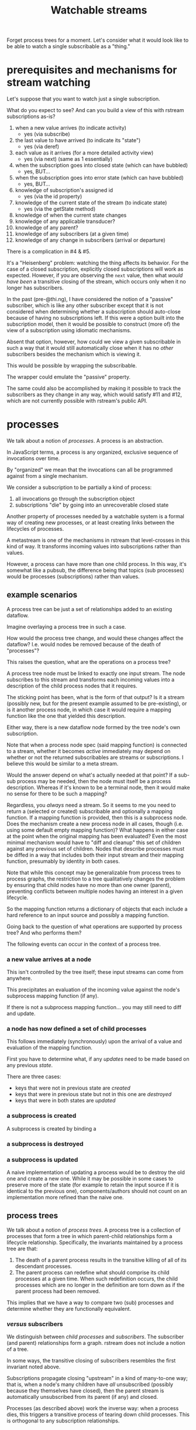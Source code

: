 #+TITLE:Watchable streams

Forget process trees for a moment.  Let's consider what it would look like to be
able to watch a single subscribable as a "thing."

* prerequisites and mechanisms for stream watching

Let's suppose that you want to watch just a single subscription.

What do you expect to see?  And can you build a view of this with rstream
subscriptions as-is?

1. when a new value arrives (to indicate activity)
   - yes (via subscribe)
2. the last value to have arrived (to indicate its "state")
   - yes (via deref)
3. each value as it arrives (for a more detailed activity view)
   - yes (via next) (same as 1 essentially)
4. when the subscription goes into closed state (which can have bubbled)
   - yes, BUT...
5. when the subscription goes into error state (which can have bubbled)
   - yes, BUT...
6. knowledge of subscription's assigned id
   - yes (via the id property)
7. knowledge of the current state of the stream (to indicate state)
   - yes (via the getState method)
8. knowledge of when the current state changes
9. knowledge of any applicable transducer?
10. knowledge of any parent?
11. knowledge of any subscribers (at a given time)
12. knowledge of any change in subscribers (arrival or departure)

There is a complication in #4 & #5.

It's a "Heisenberg" problem: watching the thing affects its behavior.  For the
case of a closed subscription, explicitly closed subscriptions will work as
expected.  However, if you are observing the =next= value, then what /would have
been/ a transitive closing of the stream, which occurs only when it no longer has
subscribers.

In the past (pre-@thi.ng), I have considered the notion of a "passive"
subscriber, which is like any other subscriber except that it is not considered
when determining whether a subscription should auto-close because of having no
subscriptions left.  If this were a option built into the subscription model,
then it would be possible to construct (more of) the view of a subscription
using idiomatic mechanisms.

Absent that option, however, how could we view a given subscribable in such a
way that it would still automatically close when it has no /other/ subscribers
besides the mechanism which is viewing it.

This would be possible by wrapping the subscribable.

The wrapper could emulate the "passive" property.

The same could also be accomplished by making it possible to track the
subscribers as they change in any way, which would satisfy #11 and #12, which
are not currently possible with rstream's public API.

* processes

We talk about a notion of /processes/.  A process is an abstraction.

In JavaScript terms, a process is any organized, exclusive sequence of
invocations over time.

By "organized" we mean that the invocations can all be programmed against from a
single mechanism.

We consider a subscription to be partially a kind of process:
1. all invocations go through the subscription object
2. subscriptions "die" by going into an unrecoverable closed state

Another property of processes needed by a watchable system is a formal way of
creating new processes, or at least creating links between the lifecycles of
processes.

A metastream is one of the mechanisms in rstream that level-crosses in this kind
of way.  It transforms incoming values into subscriptions rather than values.

However, a process can have more than one child process.  In this way, it's
somewhat like a pubsub, the difference being that topics (sub processes) would
be processes (subscriptions) rather than values.

** example scenarios

A process tree can be just a set of relationships added to an existing dataflow.

Imagine overlaying a process tree in such a case.

How would the process tree change, and would these changes affect the dataflow?
I.e. would nodes be removed because of the death of "processes"?

This raises the question, what are the operations on a process tree?

A process tree node must be linked to exactly one input stream.  The node
subscribes to this stream and transforms each incoming values into a description
of the child process nodes that it requires.

The sticking point has been, what is the form of that output?  Is it a stream
(possibly new, but for the present example assumed to be pre-existing), or is it
another process node, in which case it would require a mapping function like the
one that yielded this description.

Either way, there is a new dataflow node formed by the tree node's own
subscription.

Note that when a process node spec (said mapping function) is connected to a
stream, whether it becomes /active/ immediately may depend on whether or not the
returned subscribables are streams or subscriptions.  I believe this would be
similar to a meta stream.

Would the answer depend on what's actually needed at that point?  If a sub-sub
process may be needed, then the node must itself be a process description.
Whereas if it's known to be a terminal node, then it would make no sense for
there to be such a mapping?

Regardless, you /always/ need a stream.  So it seems to me you need to return a
(selected or created) subscribable and optionally a mapping function.  If a
mapping function is provided, then this is a subprocess node.  Does the
mechanism create a new process node in all cases, though (i.e. using some
default empty mapping function)?  What happens in either case at the point when
the original mapping has been evaluated?  Even the most minimal mechanism would
have to "diff and cleanup" this set of children against any previous set of
children.  Nodes that describe processes must be diffed in a way that includes
both their input stream and their mapping function, presumably by identity in
both cases.

Note that while this concept may be generalizable from process trees to process
graphs, the restriction to a tree qualitatively changes the problem by ensuring
that child nodes have no more than one owner (parent), preventing conflicts
between multiple nodes having an interest in a given lifecycle.

So the mapping function returns a dictionary of objects that each include a hard
reference to an input source and possibly a mapping function.

Going back to the question of what operations are supported by process tree?
And who performs them?

The following events can occur in the context of a process tree.

*** a new value arrives at a node

This isn't controlled by the tree itself; these input streams can come from
anywhere.

This precipitates an evaluation of the incoming value against the node's
subprocess mapping function (if any).

If there is not a subprocess mapping function... you may still need to diff and
update.

*** a node has now defined a set of child processes

This follows immediately (synchronously) upon the arrival of a value and
evaluation of the mapping function.

First you have to determine what, if any /updates/ need to be made based on any
previous /state/.

There are three cases:
- keys that were not in previous state are /created/
- keys that were in previous state but not in this one are /destroyed/
- keys that were in both states are /updated/

*** a subprocess is created

A subprocess is created by binding a 

*** a subprocess is destroyed



*** a subprocess is updated

A naive implementation of updating a process would be to destroy the old one and
create a new one.  While it may be possible in some cases to preserve more of
the state (for example to retain the input source if it is identical to the
previous one), components/authors should not count on an implementation more
refined than the naive one.


** process trees

We talk about a notion of /process trees/.  A process tree is a collection of
processes that form a tree in which parent-child relationships form a lifecycle
relationship.  Specifically, the invariants maintained by a process tree are
that:

1. The death of a parent process results in the transitive killing of all of its
   descendant processes.
2. The parent process can redefine what should comprise its child processes at a
   given time.  When such redefinition occurs, the child processes which are no
   longer in the definition are torn down as if the parent process had been
   removed.

This implies that we have a way to compare two (sub) processes and determine
whether they are functionally equivalent.

*** /versus/ subscribers

We distinguish between /child processes/ and /subscribers/.  The subscriber (and
parent) relationships form a graph.  rstream does not include a notion of a
tree.

In some ways, the transitive closing of subscribers resembles the first
invariant noted above.

Subscriptions propagate closing "upstream" in a kind of many-to-one way; that
is, when a node's many children have /all/ unsubscribed (possibly because they
themselves have closed), then the parent stream is automatically unsubscribed
from its parent (if any) and closed.

Processes (as described above) work the inverse way: when a process dies, this
triggers a transitive process of tearing down child processes.  This is
orthogonal to any subscription relationships.

* update

This has changed somewhat.  I'm considering the idea of adding an optional
target node to the spec, that, when provided, would write to the specified
output.

Yes, this raises questions:
- Are outputs limited to process /references/, as opposed to descriptions?
  - how would we distinguish references from descriptions?
- If it is a reference, what if it doesn't exist yet?
  - how do we know when it's created?

The knowledge-base approach answers all of these questions.  But I'm still
resistant to going all in on that for this mechanism.

However, it does not strike me as too much to provide an input, a transform, and
an output in a single description.  When you /don't/ do this, you leave it up to
other processes to know about the existence of the created child processes and
subscribe them (as inputs at other nodes).

There is a similarity between the dom process and this:
- nodes identified by paths
- need alert to mounting/creation of things
- decouples and centralizes association of nodes with other data
